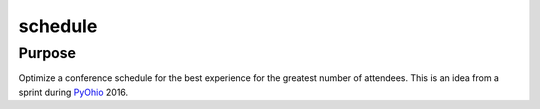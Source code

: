 schedule
========

Purpose
-------

Optimize a conference schedule for the best experience for the greatest number
of attendees.  This is an idea from a sprint during
`PyOhio <http://pyohio.org>`_ 2016.
